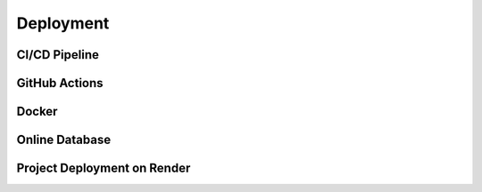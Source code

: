 Deployment
==========

CI/CD Pipeline
--------------

GitHub Actions
--------------

Docker
--------------

Online Database
---------------

Project Deployment on Render
----------------------------